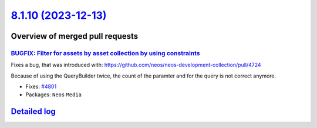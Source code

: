 `8.1.10 (2023-12-13) <https://github.com/neos/neos-development-collection/releases/tag/8.1.10>`_
================================================================================================

Overview of merged pull requests
~~~~~~~~~~~~~~~~~~~~~~~~~~~~~~~~

`BUGFIX: Filter for assets by asset collection by using constraints <https://github.com/neos/neos-development-collection/pull/4802>`_
-------------------------------------------------------------------------------------------------------------------------------------

Fixes a bug, that was introduced with: https://github.com/neos/neos-development-collection/pull/4724

Because of using the QueryBuilder twice, the count of the paramter and for the query is not correct anymore.

* Fixes: `#4801 <https://github.com/neos/neos-development-collection/issues/4801>`_

* Packages: ``Neos`` ``Media``

`Detailed log <https://github.com/neos/neos-development-collection/compare/8.1.9...8.1.10>`_
~~~~~~~~~~~~~~~~~~~~~~~~~~~~~~~~~~~~~~~~~~~~~~~~~~~~~~~~~~~~~~~~~~~~~~~~~~~~~~~~~~~~~~~~~~~~
